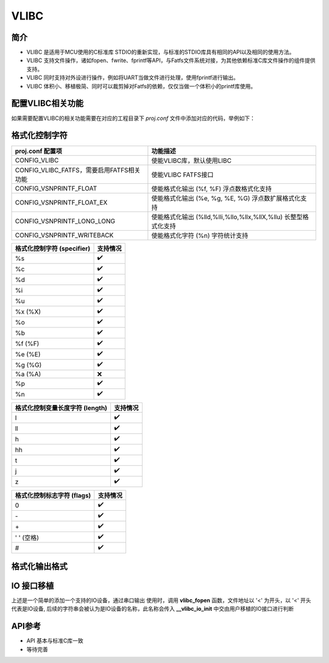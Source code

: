 VLIBC
============

简介
------------
- VLIBC 是适用于MCU使用的C标准库 STDIO的重新实现，与标准的STDIO库具有相同的API以及相同的使用方法。
- VLIBC 支持文件操作，诸如fopen、fwrite、fprintf等API，与Fatfs文件系统对接，为其他依赖标准C库文件操作的组件提供支持。
- VLIBC 同时支持对外设进行操作，例如将UART当做文件进行处理，使用fprintf进行输出。
- VLIBC 体积小、移植极简、同时可以裁剪掉对Fatfs的依赖，仅仅当做一个体积小的printf库使用。


配置VLIBC相关功能
------------
如果需要配置VLIBC的相关功能需要在对应的工程目录下 `proj.conf` 文件中添加对应的代码，举例如下：

.. code-block:: cmake
    :linenos:

    # 使能浮点打印
    set(CONFIG_VSNPRINTF_FLOAT 1)

格式化控制字符
------------

.. list-table:: 
    :header-rows: 1

    * - proj.conf 配置项
      - 功能描述
    * - CONFIG_VLIBC
      - 使能VLIBC库，默认使用LIBC
    * - CONFIG_VLIBC_FATFS，需要启用FATFS相关功能
      - 使能VLIBC FATFS接口
    * - CONFIG_VSNPRINTF_FLOAT
      - 使能格式化输出 (%f, %F) 浮点数格式化支持
    * - CONFIG_VSNPRINTF_FLOAT_EX
      - 使能格式化输出 (%e, %g, %E, %G) 浮点数扩展格式化支持
    * - CONFIG_VSNPRINTF_LONG_LONG
      - 使能格式化输出 (%lld,%lli,%llo,%llx,%llX,%llu) 长整型格式化支持
    * - CONFIG_VSNPRINTF_WRITEBACK
      - 使能格式化字符 (%n) 字符统计支持

.. list-table:: 
    :header-rows: 1

    * - 格式化控制字符 (specifier)
      - 支持情况
    * - %s
      - ✔️
    * - %c
      - ✔️
    * - %d
      - ✔️
    * - %i
      - ✔️
    * - %u
      - ✔️
    * - %x (%X)
      - ✔️
    * - %o
      - ✔️
    * - %b
      - ✔️
    * - %f (%F)
      - ✔️
    * - %e (%E)
      - ✔️
    * - %g (%G)
      - ✔️
    * - %a (%A)
      - ❌
    * - %p
      - ✔️
    * - %n
      - ✔️

.. list-table:: 
    :header-rows: 1

    * - 格式化控制变量长度字符 (length)
      - 支持情况
    * - l
      - ✔️
    * - ll
      - ✔️
    * - h
      - ✔️
    * - hh
      - ✔️
    * - t
      - ✔️
    * - j
      - ✔️
    * - z
      - ✔️

.. list-table:: 
    :header-rows: 1

    * - 格式化控制标志字符 (flags)
      - 支持情况
    * - 0
      - ✔️
    * - \-
      - ✔️
    * - \+
      - ✔️
    * - ' ' (空格)
      - ✔️
    * - #
      - ✔️

格式化输出格式
------------
.. code-block:: c
    :linenos:

    /* 格式化输出控制字符格式 */
    /* %[flags][width][.precision][length][specifier] */
    printf("%+12.9f\r\n", var)
    printf("%-12lld\r\n", var)
    printf("%#x\r\n", var)
    printf("%08x\r\n", var)
    printf("% 8x\r\n", var)

IO 接口移植
------------

.. code-block:: c
    :linenos:

    #define IOCONSOLE_IO   ((uint32_t)0x00000001)
    #define IOCONSOLE_NAME "console"

    struct bflb_device_s *uart0 = NULL;

    uint32_t __vlibc_io_init(const char *name, uint8_t mode)
    {
        (void)mode;
        if (strcmp(name, IOCONSOLE_NAME) == 0) {
            return IOCONSOLE_IO;
        } else {
        }

        return ENOENT;
    }

    uint32_t __vlibc_io_deinit(struct __vlibc_io *io)
    {
        if (io->dev == IOCONSOLE_IO) {
            return IOCONSOLE_IO;
        } else {
        }

        return EOF;
    }

    size_t __vlibc_io_mem2dev(struct __vlibc_io *io, const void *ptr, size_t size)
    {
        if (io->dev == IOCONSOLE_IO) {
            for (size_t i = 0; i < size; i++) {
                bflb_uart_putchar(uart0, ((char *)ptr)[i]);
            }
            return size;
        } else {
        }

        return 0;
    }

    void main(){

      board_init();

      uart0 = bflb_device_get_by_name("uart0");

      vlibc_stdout = vlibc_fopen("<console", "w");

      printf("hello world\r\n");

    }

上述是一个简单的添加一个支持的IO设备，通过串口输出
使用时，调用 **vlibc_fopen** 函数，文件地址以 '<' 为开头，以 '<' 开头代表是IO设备,
后续的字符串会被认为是IO设备的名称，此名称会传入 **__vlibc_io_init** 中交由用户移植的IO接口进行判断

API参考
------------
- API 基本与标准C库一致
- 等待完善